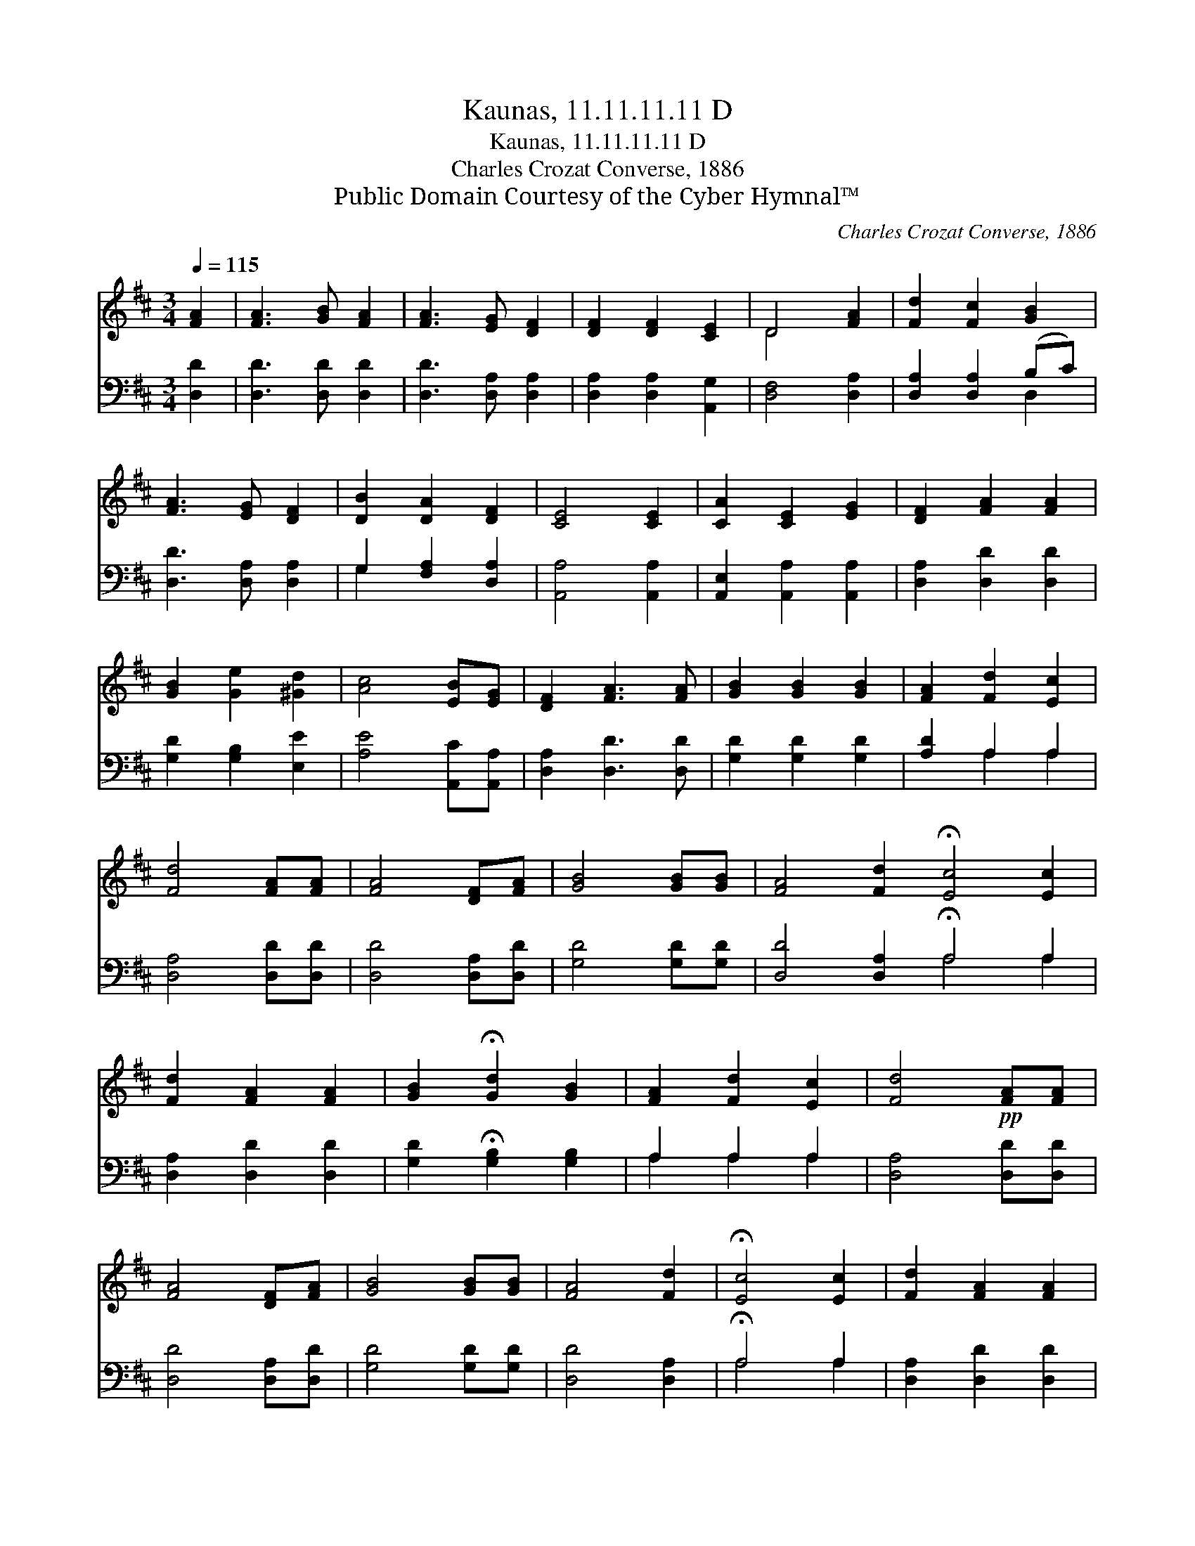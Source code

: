 X:1
T:Kaunas, 11.11.11.11 D
T:Kaunas, 11.11.11.11 D
T:Charles Crozat Converse, 1886
T:Public Domain Courtesy of the Cyber Hymnal™
C:Charles Crozat Converse, 1886
Z:Public Domain
Z:Courtesy of the Cyber Hymnal™
%%score ( 1 2 ) ( 3 4 )
L:1/8
Q:1/4=115
M:3/4
K:D
V:1 treble 
V:2 treble 
V:3 bass 
V:4 bass 
V:1
 [FA]2 | [FA]3 [GB] [FA]2 | [FA]3 [EG] [DF]2 | [DF]2 [DF]2 [CE]2 | D4 [FA]2 | [Fd]2 [Fc]2 [GB]2 | %6
 [FA]3 [EG] [DF]2 | [DB]2 [DA]2 [DF]2 | [CE]4 [CE]2 | [CA]2 [CE]2 [EG]2 | [DF]2 [FA]2 [FA]2 | %11
 [GB]2 [Ge]2 [^Gd]2 | [Ac]4 [EB][EG] | [DF]2 [FA]3 [FA] | [GB]2 [GB]2 [GB]2 | [FA]2 [Fd]2 [Ec]2 | %16
 [Fd]4 [FA][FA] | [FA]4 [DF][FA] | [GB]4 [GB][GB] | [FA]4 [Fd]2 !fermata![Ec]4 [Ec]2 | %20
 [Fd]2 [FA]2 [FA]2 | [GB]2 !fermata![Gd]2 [GB]2 | [FA]2 [Fd]2 [Ec]2 | [Fd]4!pp! [FA][FA] | %24
 [FA]4 [DF][FA] | [GB]4 [GB][GB] | [FA]4 [Fd]2 | !fermata![Ec]4 [Ec]2 | [Fd]2 [FA]2 [FA]2 | %29
 [GB]2 !fermata![Gd]2 [GB]2 | [FA]2 [Fd]2 [Ec]2 | [Fd]4 |] %32
V:2
 x2 | x6 | x6 | x6 | D4 x2 | x6 | x6 | x6 | x6 | x6 | x6 | x6 | x6 | x6 | x6 | x6 | x6 | x6 | x6 | %19
 x12 | x6 | x6 | x6 | x6 | x6 | x6 | x6 | x6 | x6 | x6 | x6 | x4 |] %32
V:3
 [D,D]2 | [D,D]3 [D,D] [D,D]2 | [D,D]3 [D,A,] [D,A,]2 | [D,A,]2 [D,A,]2 [A,,G,]2 | %4
 [D,F,]4 [D,A,]2 | [D,A,]2 [D,A,]2 (B,C) | [D,D]3 [D,A,] [D,A,]2 | G,2 [F,A,]2 [D,A,]2 | %8
 [A,,A,]4 [A,,A,]2 | [A,,E,]2 [A,,A,]2 [A,,A,]2 | [D,A,]2 [D,D]2 [D,D]2 | [G,D]2 [G,B,]2 [E,E]2 | %12
 [A,E]4 [A,,C][A,,A,] | [D,A,]2 [D,D]3 [D,D] | [G,D]2 [G,D]2 [G,D]2 | [A,D]2 A,2 A,2 | %16
 [D,A,]4 [D,D][D,D] | [D,D]4 [D,A,][D,D] | [G,D]4 [G,D][G,D] | [D,D]4 [D,A,]2 !fermata!A,4 A,2 | %20
 [D,A,]2 [D,D]2 [D,D]2 | [G,D]2 !fermata![G,B,]2 [G,B,]2 | A,2 A,2 A,2 | [D,A,]4 [D,D][D,D] | %24
 [D,D]4 [D,A,][D,D] | [G,D]4 [G,D][G,D] | [D,D]4 [D,A,]2 | !fermata!A,4 A,2 | %28
 [D,A,]2 [D,D]2 [D,D]2 | [G,D]2 [G,B,]2 [G,D]2 | A,2 A,2 A,2 | [D,A,]4 |] %32
V:4
 x2 | x6 | x6 | x6 | x6 | x4 D,2 | x6 | G,2 x4 | x6 | x6 | x6 | x6 | x6 | x6 | x6 | x2 A,2 A,2 | %16
 x6 | x6 | x6 | x6 A,4 A,2 | x6 | x6 | A,2 A,2 A,2 | x6 | x6 | x6 | x6 | A,4 A,2 | x6 | x6 | %30
 A,2 A,2 A,2 | x4 |] %32

